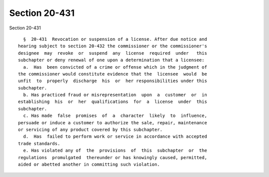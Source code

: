 Section 20-431
==============

Section 20-431 ::    
        
     
        §  20-431  Revocation or suspension of a license. After due notice and
      hearing subject to section 20-432 the commissioner or the commissioner's
      designee  may  revoke  or  suspend  any  license  required  under   this
      subchapter or deny renewal of one upon a determination that a licensee:
        a.  Has  been convicted of a crime or offense which in the judgment of
      the commissioner would constitute evidence that the  licensee  would  be
      unfit  to  properly  discharge  his  or  her responsibilities under this
      subchapter.
        b. Has practiced fraud or misrepresentation  upon  a  customer  or  in
      establishing  his  or  her  qualifications  for  a  license  under  this
      subchapter.
        c. Has made  false  promises  of  a  character  likely  to  influence,
      persuade or induce a customer to authorize the sale, repair, maintenance
      or servicing of any product covered by this subchapter.
        d.  Has  failed to perform work or service in accordance with accepted
      trade standards.
        e. Has violated any of  the  provisions  of  this  subchapter  or  the
      regulations  promulgated  thereunder or has knowingly caused, permitted,
      aided or abetted another in committing such violation.
    
    
    
    
    
    
    